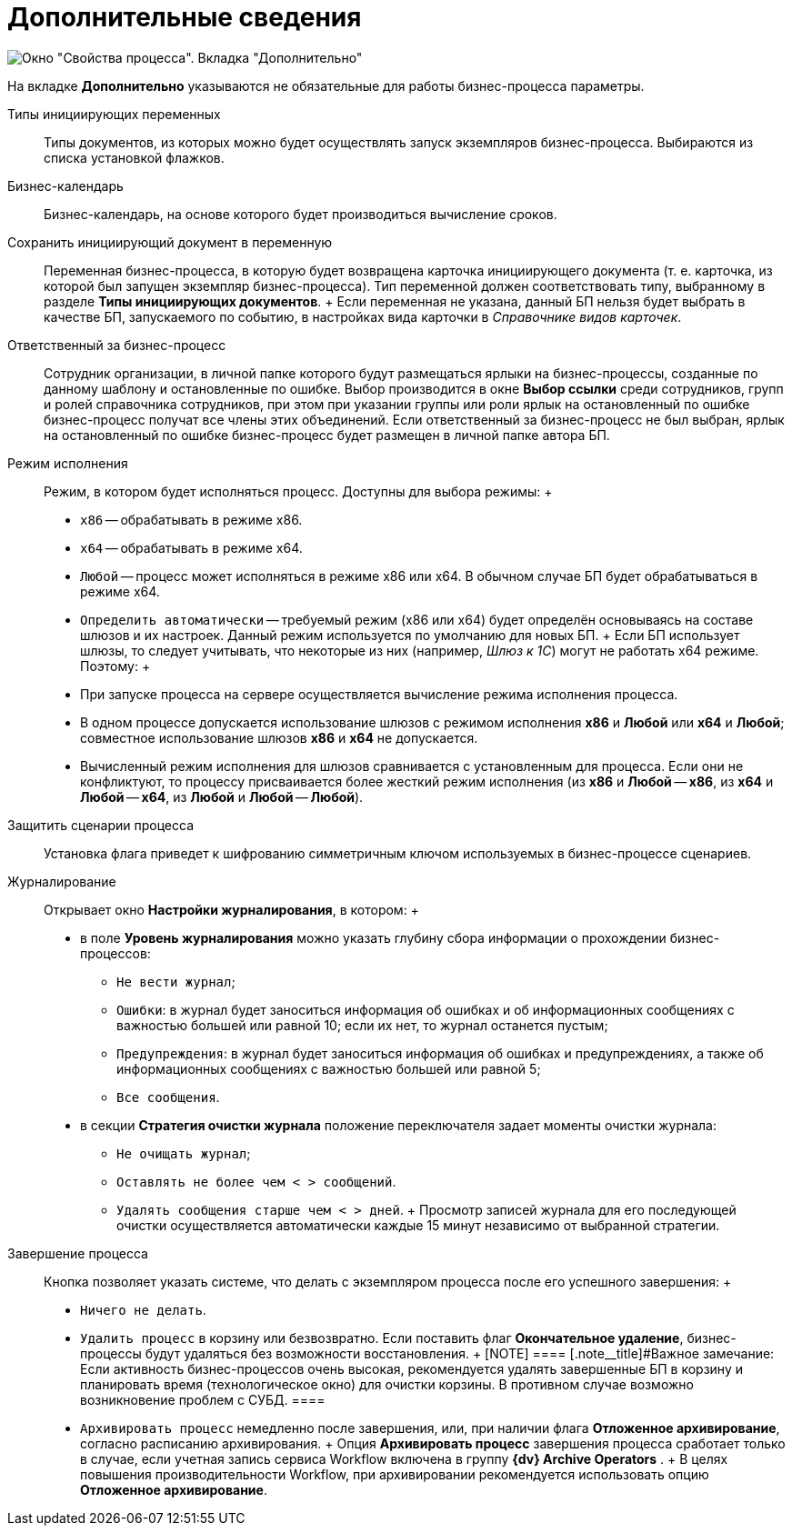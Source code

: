 = Дополнительные сведения

image::Properties_of_Process_Tab_Additionally.png[ Окно "Свойства процесса". Вкладка "Дополнительно"]

На вкладке *Дополнительно* указываются не обязательные для работы бизнес-процесса параметры.

Типы инициирующих переменных::
  Типы документов, из которых можно будет осуществлять запуск экземпляров бизнес-процесса. Выбираются из списка установкой флажков.
Бизнес-календарь::
  Бизнес-календарь, на основе которого будет производиться вычисление сроков.
Сохранить инициирующий документ в переменную::
  Переменная бизнес-процесса, в которую будет возвращена карточка инициирующего документа (т. е. карточка, из которой был запущен экземпляр бизнес-процесса). Тип переменной должен соответствовать типу, выбранному в разделе *Типы инициирующих документов*.
  +
  Если переменная не указана, данный БП нельзя будет выбрать в качестве БП, запускаемого по событию, в настройках вида карточки в _Справочнике видов карточек_.

Ответственный за бизнес-процесс::
  Сотрудник организации, в личной папке которого будут размещаться ярлыки на бизнес-процессы, созданные по данному шаблону и остановленные по ошибке. Выбор производится в окне *Выбор ссылки* среди сотрудников, групп и ролей справочника сотрудников, при этом при указании группы или роли ярлык на остановленный по ошибке бизнес-процесс получат все члены этих объединений. Если ответственный за бизнес-процесс не был выбран, ярлык на остановленный по ошибке бизнес-процесс будет размещен в личной папке автора БП.
Режим исполнения::
  Режим, в котором будет исполняться процесс. Доступны для выбора режимы:
  +
  * `x86` -- обрабатывать в режиме x86.
  * `x64` -- обрабатывать в режиме x64.
  * `Любой` -- процесс может исполняться в режиме x86 или x64. В обычном случае БП будет обрабатываться в режиме x64.
  * `Определить автоматически` -- требуемый режим (x86 или x64) будет определён основываясь на составе шлюзов и их настроек. Данный режим используется по умолчанию для новых БП.
  +
  Если БП использует шлюзы, то следует учитывать, что некоторые из них (например, _Шлюз к 1С_) могут не работать x64 режиме. Поэтому:
  +
  * При запуске процесса на сервере осуществляется вычисление режима исполнения процесса.
  * В одном процессе допускается использование шлюзов с режимом исполнения *x86* и *Любой* или *x64* и *Любой*; совместное использование шлюзов *x86* и *x64* не допускается.
  * Вычисленный режим исполнения для шлюзов сравнивается с установленным для процесса. Если они не конфликтуют, то процессу присваивается более жесткий режим исполнения (из *x86* и *Любой* -- *x86*, из *x64* и *Любой* -- *x64*, из *Любой* и *Любой* -- *Любой*).

Защитить сценарии процесса::
  Установка флага приведет к шифрованию симметричным ключом используемых в бизнес-процессе сценариев.
Журналирование::
  Открывает окно *Настройки журналирования*, в котором:
  +
  * в поле *Уровень журналирования* можно указать глубину сбора информации о прохождении бизнес-процессов:
  ** `Не вести журнал`;
  ** `Ошибки`: в журнал будет заноситься информация об ошибках и об информационных сообщениях с важностью большей или равной 10; если их нет, то журнал останется пустым;
  ** `Предупреждения`: в журнал будет заноситься информация об ошибках и предупреждениях, а также об информационных сообщениях с важностью большей или равной 5;
  ** `Все сообщения`.
  * в секции *Стратегия очистки журнала* положение переключателя задает моменты очистки журнала:
  ** `Не очищать журнал`;
  ** `Оставлять не более чем < > сообщений`.
  ** `Удалять сообщения старше чем < > дней`.
  +
  Просмотр записей журнала для его последующей очистки осуществляется автоматически каждые 15 минут независимо от выбранной стратегии.

Завершение процесса::
  Кнопка позволяет указать системе, что делать с экземпляром процесса после его успешного завершения:
  +
  * `Ничего не делать`.
  * `Удалить процесс` в корзину или безвозвратно. Если поставить флаг *Окончательное удаление*, бизнес-процессы будут удаляться без возможности восстановления.
  +
  [NOTE]
  ====
  [.note__title]#Важное замечание: Если активность бизнес-процессов очень высокая, рекомендуется удалять завершенные БП в корзину и планировать время (технологическое окно) для очистки корзины. В противном случае возможно возникновение проблем с СУБД.
  ====
  * `Архивировать процесс` немедленно после завершения, или, при наличии флага *Отложенное архивирование*, согласно расписанию архивирования.
  +
  Опция *Архивировать процесс* завершения процесса сработает только в случае, если учетная запись сервиса Workflow включена в группу *{dv} Archive Operators* .
  +
  В целях повышения производительности Workflow, при архивировании рекомендуется использовать опцию *Отложенное архивирование*.
